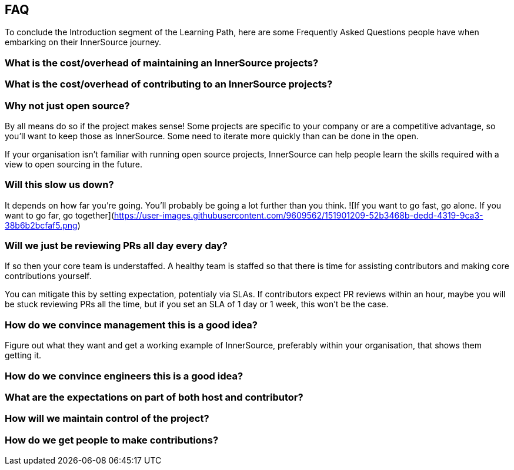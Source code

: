 == FAQ

To conclude the Introduction segment of the Learning Path, here are some Frequently Asked Questions people have when embarking on their InnerSource journey.

=== What is the cost/overhead of maintaining an InnerSource projects?

=== What is the cost/overhead of contributing to an InnerSource projects?

=== Why not just open source?
By all means do so if the project makes sense! Some projects are specific to your company or are a competitive advantage, so you'll want to keep those as InnerSource. Some need to iterate more quickly than can be done in the open.

If your organisation isn't familiar with running open source projects, InnerSource can help people learn the skills required with a view to open sourcing in the future.

=== Will this slow us down?
It depends on how far you're going. You'll probably be going a lot further than you think.
![If you want to go fast, go alone. If you want to go far, go together](https://user-images.githubusercontent.com/9609562/151901209-52b3468b-dedd-4319-9ca3-38b6b2bcfaf5.png)

=== Will we just be reviewing PRs all day every day?
If so then your core team is understaffed. A healthy team is staffed so that there is time for assisting contributors and making core contributions yourself.

You can mitigate this by setting expectation, potentialy via SLAs. If contributors expect PR reviews within an hour, maybe you will be stuck reviewing PRs all the time, but if you set an SLA of 1 day or 1 week, this won't be the case.

=== How do we convince management this is a good idea?
Figure out what they want and get a working example of InnerSource, preferably within your organisation, that shows them getting it.

=== How do we convince engineers this is a good idea?

=== What are the expectations on part of both host and contributor?

=== How will we maintain control of the project?

=== How do we get people to make contributions?